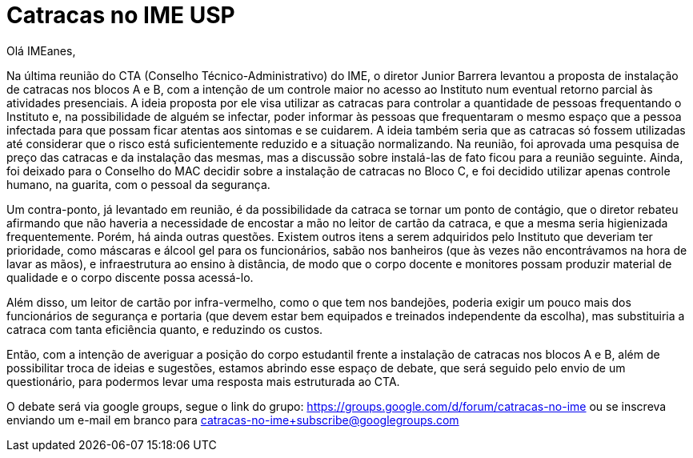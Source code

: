 = Catracas no IME USP
// :page-subtitle: 
:page-identificador: 20200519_catracas
:page-data: "19 de maio de 2020"
:page-layout: boletim_post
:page-categories: [boletim_post]
:page-tags: ['Informe']
:page-autoria: 'CAMat'
:page-resumo: ['Na última reunião do CTA (Conselho Técnico-Administrativo) do IME, o diretor Junior Barrera levantou a proposta de instalação de catracas nos blocos A e B, com a intenção de um controle maior no acesso ao Instituto num eventual retorno parcial às atividades presenciais.']

// image::catracas-imeusp.png[Cratacas no IME USP]

Olá IMEanes,

Na última reunião do CTA (Conselho Técnico-Administrativo) do IME, o diretor 
Junior Barrera levantou a proposta de instalação de catracas nos blocos A e B, 
com a intenção de um controle maior no acesso ao Instituto num eventual retorno 
parcial às atividades presenciais. A ideia proposta por ele visa utilizar as 
catracas para controlar a quantidade de pessoas frequentando o Instituto e, na 
possibilidade de alguém se infectar, poder informar às pessoas que frequentaram 
o mesmo espaço que a pessoa infectada para que possam ficar atentas aos 
sintomas e se cuidarem. A ideia também seria que as catracas só fossem 
utilizadas até considerar que o risco está suficientemente reduzido e a 
situação normalizando. Na reunião, foi aprovada uma pesquisa de preço das 
catracas e da instalação das mesmas, mas a discussão sobre instalá-las de fato 
ficou para a reunião seguinte. Ainda, foi deixado para o Conselho do MAC 
decidir sobre a instalação de catracas no Bloco C, e foi decidido utilizar 
apenas controle humano, na guarita, com o pessoal da segurança.

Um contra-ponto, já levantado em reunião, é da possibilidade da catraca se 
tornar um ponto de contágio, que o diretor rebateu afirmando que não haveria a 
necessidade de encostar a mão no leitor de cartão da catraca, e que a mesma 
seria higienizada frequentemente. Porém, há ainda outras questões. Existem 
outros itens a serem adquiridos pelo Instituto que deveriam ter prioridade, 
como máscaras e álcool gel para os funcionários, sabão nos banheiros (que às 
vezes não encontrávamos na hora de lavar as mãos), e infraestrutura ao ensino 
à distância, de modo que o corpo docente e monitores possam produzir material 
de qualidade e o corpo discente possa acessá-lo.

Além disso, um leitor de cartão por infra-vermelho, como o que tem nos 
bandejões, poderia exigir um pouco mais dos funcionários de segurança e 
portaria (que devem estar bem equipados e treinados independente da escolha), 
mas substituiria a catraca com tanta eficiência quanto, e reduzindo os custos.

Então, com a intenção de averiguar a posição do corpo estudantil frente a 
instalação de catracas nos blocos A e B, além de possibilitar troca de ideias e 
sugestões, estamos abrindo esse espaço de debate, que será seguido pelo envio 
de um questionário, para podermos levar uma resposta mais estruturada ao CTA.

O debate será via google groups, segue o link do grupo: 
https://groups.google.com/d/forum/catracas-no-ime ou se inscreva enviando um 
e-mail em branco para catracas-no-ime+subscribe@googlegroups.com

